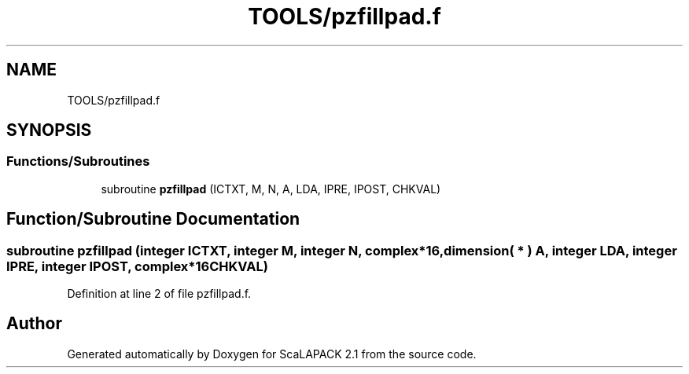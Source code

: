 .TH "TOOLS/pzfillpad.f" 3 "Sat Nov 16 2019" "Version 2.1" "ScaLAPACK 2.1" \" -*- nroff -*-
.ad l
.nh
.SH NAME
TOOLS/pzfillpad.f
.SH SYNOPSIS
.br
.PP
.SS "Functions/Subroutines"

.in +1c
.ti -1c
.RI "subroutine \fBpzfillpad\fP (ICTXT, M, N, A, LDA, IPRE, IPOST, CHKVAL)"
.br
.in -1c
.SH "Function/Subroutine Documentation"
.PP 
.SS "subroutine pzfillpad (integer ICTXT, integer M, integer N, \fBcomplex\fP*16, dimension( * ) A, integer LDA, integer IPRE, integer IPOST, \fBcomplex\fP*16 CHKVAL)"

.PP
Definition at line 2 of file pzfillpad\&.f\&.
.SH "Author"
.PP 
Generated automatically by Doxygen for ScaLAPACK 2\&.1 from the source code\&.
